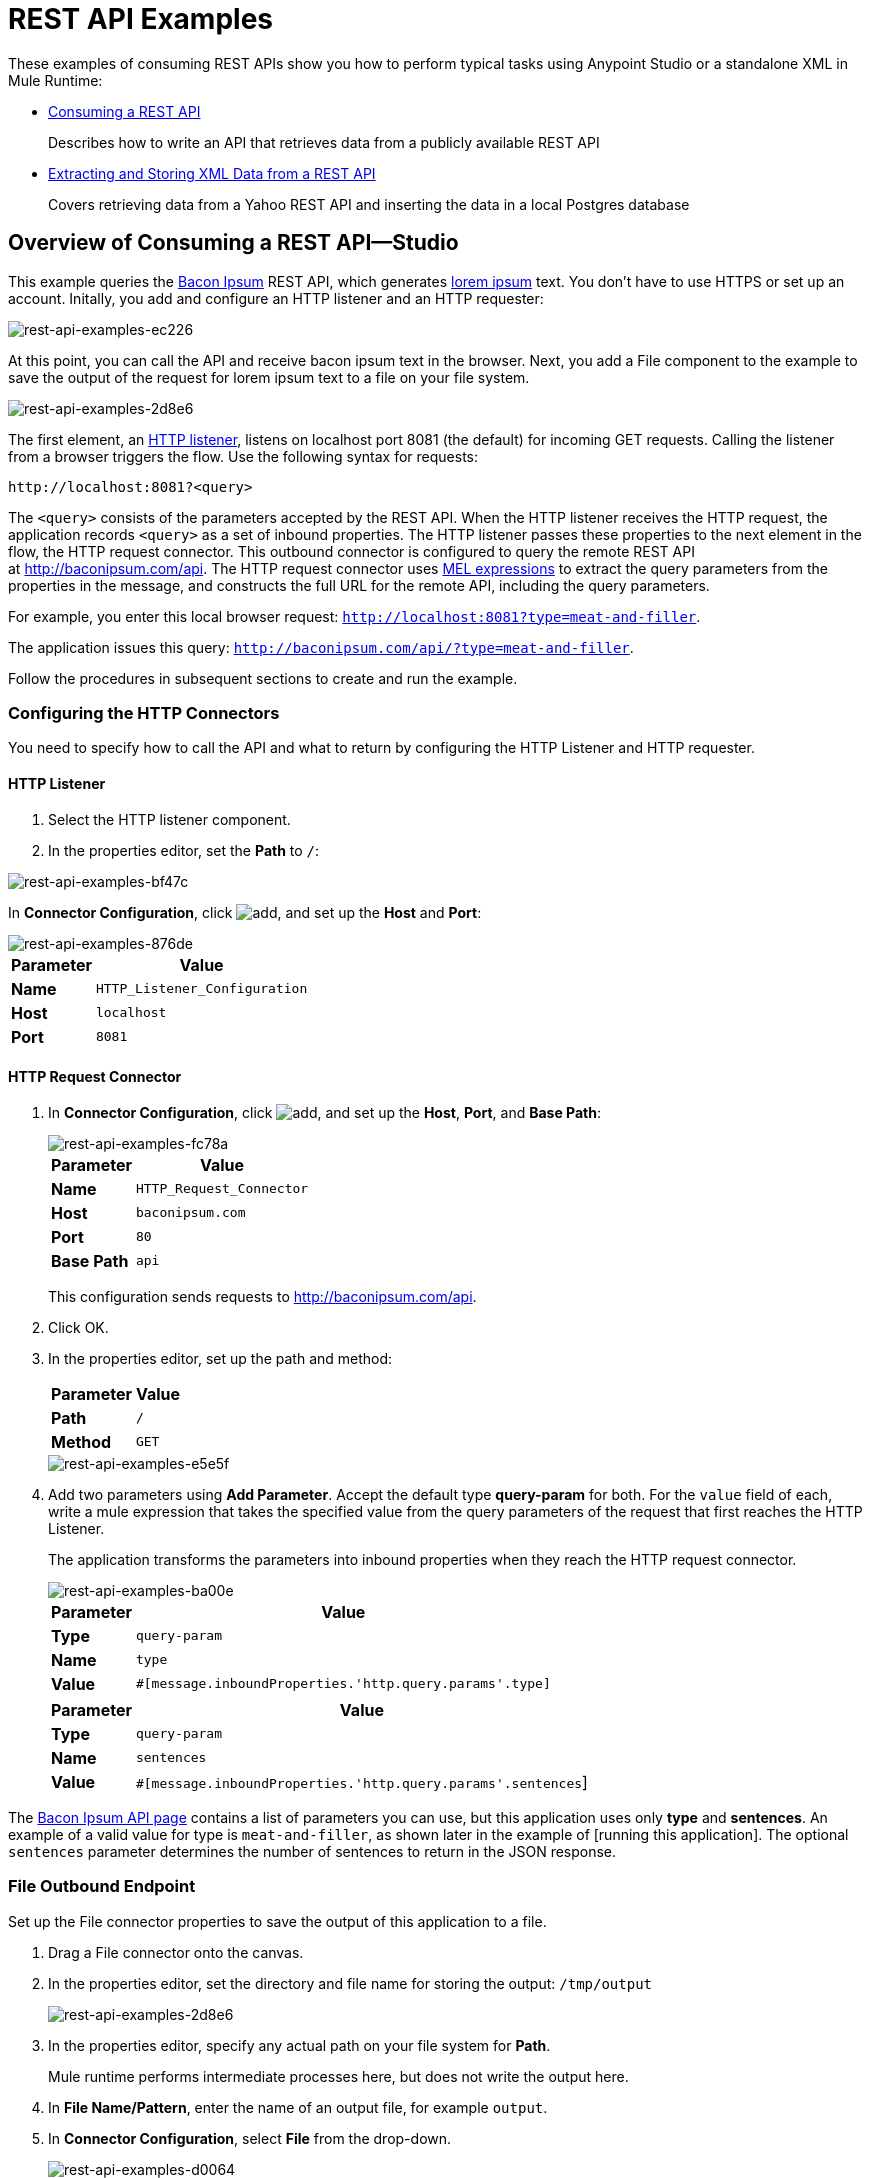 = REST API Examples
:keywords: rest, restful, raml, api, apis, examples, postgres

These examples of consuming REST APIs show you how to perform typical tasks using Anypoint Studio or a standalone XML in Mule Runtime:

* link:/mule-user-guide/v/3.8/rest-api-examples#consuming-a-rest-api-studio[Consuming a REST API]
+
Describes how to write an API that retrieves data from a publicly available REST API
+
* link:/mule-user-guide/v/3.8/rest-api-examples#extracting-and-storing-xml-data-from-a-rest-api-studio[Extracting and Storing XML Data from a REST API]
+
Covers retrieving data from a Yahoo REST API and inserting the data in a local Postgres database

== Overview of Consuming a REST API--Studio

This example queries the link:http://baconipsum.com/[Bacon Ipsum] REST API, which generates link:http://en.wikipedia.org/wiki/Lorem_ipsum[lorem ipsum] text. You don't have to use HTTPS or set up an account. Initally, you add and configure an HTTP listener and an HTTP requester:

image::rest-api-examples-ec226.png[rest-api-examples-ec226]

At this point, you can call the API and receive bacon ipsum text in the browser. Next, you add a File component to the example to save the output of the request for lorem ipsum text to a file on your file system.

image::rest-api-examples-2d8e6.png[rest-api-examples-2d8e6]

The first element, an link:/mule-user-guide/v/3.8/http-connector[HTTP listener], listens on localhost port 8081 (the default) for incoming GET requests. Calling the listener from a browser triggers the flow. Use the following syntax for requests:

[source]
----
http://localhost:8081?<query>
----

The `<query>` consists of the parameters accepted by the REST API. When the HTTP listener receives the HTTP request, the application records `<query>` as a set of inbound properties. The HTTP listener passes these properties to the next element in the flow, the HTTP request connector. This outbound connector is configured to query the remote REST API at http://baconipsum.com/api. The HTTP request connector uses link:/mule-user-guide/v/3.8/mule-expression-language-mel[MEL expressions] to extract the query parameters from the properties in the message, and constructs the full URL for the remote API, including the query parameters.

For example, you enter this local browser request: `http://localhost:8081?type=meat-and-filler`.

The application issues this query: `http://baconipsum.com/api/?type=meat-and-filler`.

Follow the procedures in subsequent sections to create and run the example.

=== Configuring the HTTP Connectors

You need to specify how to call the API and what to return by configuring the HTTP Listener and HTTP requester.

==== HTTP Listener

. Select the HTTP listener component.
. In the properties editor, set the *Path* to `/`:

image::rest-api-examples-bf47c.png[rest-api-examples-bf47c]

In *Connector Configuration*, click image:add.png[add], and set up the *Host* and *Port*:

image::rest-api-examples-876de.png[rest-api-examples-876de]

[%header%autowidth.spread]
|===
|Parameter |Value
|*Name* |`HTTP_Listener_Configuration`
|*Host* |`localhost`
|*Port* |`8081`
|===

==== HTTP Request Connector

. In *Connector Configuration*, click image:add.png[add], and set up the *Host*, *Port*, and *Base Path*:
+
image::rest-api-examples-fc78a.png[rest-api-examples-fc78a]
+
[%header%autowidth.spread]
|===
|Parameter |Value
|*Name* |`HTTP_Request_Connector`
|*Host* |`baconipsum.com`
|*Port* | `80`
|*Base Path* |`api`
|===
+
This configuration sends requests to http://baconipsum.com/api.
+
. Click OK.
. In the properties editor, set up the path and method:
+
[%header%autowidth.spread]
|===
|Parameter |Value
|*Path* |`/`
|*Method* |`GET`
|===
+
image::rest-api-examples-e5e5f.png[rest-api-examples-e5e5f]
+
. Add two parameters using *Add Parameter*. Accept the default type *query-param* for both. For the `value` field of each, write a mule expression that takes the specified value from the query parameters of the request that first reaches the HTTP Listener.
+
The application transforms the parameters into inbound properties when they reach the HTTP request connector.
+
image::rest-api-examples-ba00e.png[rest-api-examples-ba00e]
+
[%header%autowidth.spread]
|===
|Parameter |Value
|*Type* |`query-param`
|*Name* |`type`
|*Value* |`#[message.inboundProperties.'http.query.params'.type]`
|===
+
[%header%autowidth.spread]
|===
|Parameter |Value
|*Type* |`query-param`
|*Name* |`sentences`
|*Value* |`#[message.inboundProperties.'http.query.params'.sentences`]
|===

The link:http://baconipsum.com/api/[Bacon Ipsum API page] contains a list of parameters you can use, but this application uses only *type* and *sentences*. An example of a valid value for type is `meat-and-filler`, as shown later in the example of [running this application]. The optional `sentences` parameter determines the number of sentences to return in the JSON response.

=== File Outbound Endpoint

Set up the File connector properties to save the output of this application to a file.

. Drag a File connector onto the canvas.
. In the properties editor, set the directory and file name for storing the output: `/tmp/output`
+
image::rest-api-examples-2d8e6.png[rest-api-examples-2d8e6]
+
. In the properties editor, specify any actual path on your file system for *Path*.
+
Mule runtime performs intermediate processes here, but does not write the output here.
+
. In *File Name/Pattern*, enter the name of an output file, for example `output`.
. In *Connector Configuration*, select *File* from the drop-down.
+
image::rest-api-examples-d0064.png[rest-api-examples-d0064]
+
. In *Connector Configuration*, click image:add.png[add], and enter a path in *Write to Directory*. Enter `/tmp` for example.
+
image::rest-api-examples-479e3.png[rest-api-examples-479e3]

=== Running the Application to Consume a REST API

. Run the example as a Mule application.
. To trigger the flow in this application, use a Web browser to query the HTTP listener on localhost port 8081.
+
image::rest-api-examples-4c1b4.png[rest-api-examples-4c1b4]
+
The console logs a message that the response was written to the file you specified:
+
`INFO  2016-05-22 17:40:56,406 [[myproject].HTTP_Listener_Configuration.worker.01] org.mule.transport.file.FileConnector: Writing file to: /private/tmp/output`

Alternatively, you can use an HTTP client, such as the link:http://curl.haxx.se/download.html[curl] command-line utility to trigger the flow.

----
curl 'http://localhost:8081?type=meat-and-filler'
----

The link:http://baconipsum.com/api/[Bacon Ipsum API page] contains a list of parameters you can use, but when configuring the HTTP request connector, you set up your connector to use only *type* and *sentences*. The first parameter=value pair must be preceded by the `?` operator. To insert additional parameter=value pairs, use the `&` operator. Example queries you can send to the HTTP listener on localhost port 8081 are:

----
http://localhost:8081?type=meat-and-filler
http://localhost:8081?sentences=2
http://localhost:8081?type=all-meat&sentences=3
----

The `type=meat-and-filler` example returns the output shown below.

----
["Doner ullamco ea non, porchetta incididunt brisket ball tip in chuck ex bresaola beef tongue.  Et aute ham hock kielbasa chuck fatback short ribs.  Kevin in reprehenderit est esse, ham bacon ut ball tip.  Laborum ut nulla ex irure t-bone flank, biltong cupidatat venison proident aliquip pork belly ham hock.  In consequat proident, cillum labore pariatur nisi.  Reprehenderit boudin beef ribs, frankfurter cillum enim pork loin consectetur kielbasa laboris.  Hamburger prosciutto nisi, jerky biltong ex pork chop venison.","Fatback tongue anim, irure ut ut cupidatat occaecat eiusmod ham hock laborum commodo.  Anim pig shank kielbasa, drumstick corned beef esse nostrud ham salami id laborum ribeye aute.  Duis pancetta sunt magna occaecat dolor leberkas, short loin meatloaf flank enim pastrami.  Prosciutto proident landjaeger deserunt tenderloin short loin.  Adipisicing aute in bresaola meatball, ut frankfurter pastrami shoulder porchetta turducken strip steak doner.  In filet mignon bresaola, sed deserunt pariatur eu mollit commodo shankle laborum.  Andouille aliqua jowl pork chop jerky sed consequat turkey voluptate bacon pastrami.","Ground round elit boudin reprehenderit.  Brisket shankle esse, leberkas veniam andouille rump proident drumstick.  Consequat sausage do ut prosciutto nostrud andouille tongue ullamco bacon est exercitation.  Do fugiat biltong est tempor short ribs reprehenderit adipisicing shoulder.  Tail venison shank incididunt, hamburger adipisicing voluptate corned beef fugiat sirloin fatback in tri-tip nisi ut.  Tail non excepteur, fugiat veniam corned beef dolore ex pig pork belly sint mollit chuck pork.","Pig hamburger dolore proident brisket landjaeger in boudin kielbasa ut elit.  Velit incididunt boudin qui.  Fatback anim adipisicing, pig jowl voluptate sirloin drumstick chicken esse.  Strip steak consequat tenderloin pastrami, ullamco brisket hamburger bacon beef adipisicing.  Tri-tip ham hock eu non et, flank dolore kevin.  Et duis frankfurter, ut ullamco do non quis boudin andouille aliqua venison ham.  Ut aliqua shoulder, aliquip pariatur bacon spare ribs irure.","Aliqua jerky frankfurter, swine ham in ground round sed qui laborum cow.  Sint turducken shank ut ea id.  Kevin dolore pig excepteur, anim ut magna.  Enim consequat short ribs corned beef ham hock nostrud fugiat chuck.  Tail spare ribs dolore boudin, andouille incididunt laboris occaecat strip steak.  Cow frankfurter capicola, landjaeger cupidatat porchetta ad ground round voluptate."]
----

== Consuming a REST API--Standalone XML

[tabs]
------
[tab,title="Procedure"]
....
Configure the HTTP listener connector as follows:

[source,xml,linenums]
----
<http:listener config-ref="HTTP_Listener_Configuration" path="/" doc:name="HTTP"/>
----

You reference an abstract element called a *Connector Configuration*, which contains several of the high level necessary configuration properties. The **config-ref **attribute in the connector references this connector configuration element. You must now create an element outside the flow that matches the referenced name.

[source,xml,linenums]
----
<http:listener-config name="HTTP_Listener_Configuration" host="localhost" port="8081" doc:name="HTTP Listener Configuration"/>
----

Configure the HTTP request connector as follows:

[source, xml, linenums]
----
<http:request config-ref="HTTP_Request_Configuration" path="/" method="GET" doc:name="HTTP">
   <http:request-builder>
     <http:query-param paramName="type" value="#[message.inboundProperties.'http.query.params'.type]"/>
     <http:query-param paramName="sentences" value="#[message.inboundProperties.'http.query.params'.sentences]"/>
    </http:request-builder>
        </http:request>
----

A series of child elements of the connector define two query parameters that take their values from inbound properties of the message. Enclosing the two elements that define these query parameters is a `request-builder` element that is always necessary when adding parameters to a request. Configured in this way, the query params that reach the HTTP listener are forwarded unchanged to the baconipsum API.

You reference an abstract element called a *Connector Configuration*, which contains several of the high level necessary configuration properties. The **config-ref **attribute in the connector references this connector configuration element. You must now create an element outside the flow that matches the referenced name.

[source,xml,linenums]
----
<http:request-config name="HTTP_Request_Configuration" host="baconipsum.com"  doc:name="HTTP Request Configuration" basePath="api"/>
----

Finally, add the file component.

[source,xml,linenums]
----
<file:outbound-endpoint responseTimeout="10000" doc:name="File" connector-ref="File" outputPattern="output" path="/Users/max"/>
----

....
[tab,title="XML"]
....

[source, xml, linenums]
----
<?xml version="1.0" encoding="UTF-8"?>

<mule xmlns:file="http://www.mulesoft.org/schema/mule/file" xmlns:http="http://www.mulesoft.org/schema/mule/http" xmlns="http://www.mulesoft.org/schema/mule/core" xmlns:doc="http://www.mulesoft.org/schema/mule/documentation"
    xmlns:spring="http://www.springframework.org/schema/beans"
    xmlns:xsi="http://www.w3.org/2001/XMLSchema-instance"
    xsi:schemaLocation="http://www.springframework.org/schema/beans http://www.springframework.org/schema/beans/spring-beans-current.xsd
http://www.mulesoft.org/schema/mule/core http://www.mulesoft.org/schema/mule/core/current/mule.xsd
http://www.mulesoft.org/schema/mule/http http://www.mulesoft.org/schema/mule/http/current/mule-http.xsd
http://www.mulesoft.org/schema/mule/file http://www.mulesoft.org/schema/mule/file/current/mule-file.xsd">
    <http:listener-config name="HTTP_Listener_Configuration" host="localhost" port="8081" doc:name="HTTP Listener Configuration"/>
    <http:request-config name="HTTP_Request_Configuration" host="baconipsum.com"  doc:name="HTTP Request Configuration" basePath="api" port="80"/>
    <file:connector name="File" writeToDirectory="/tmp" autoDelete="true" streaming="true" validateConnections="true" doc:name="File"/>
    <flow name="test2Flow1" >
        <http:listener config-ref="HTTP_Listener_Configuration" path="/" doc:name="HTTP" />
        <http:request config-ref="HTTP_Request_Configuration" path="/" method="GET" doc:name="HTTP">
          <http:request-builder>
                <http:query-param paramName="type" value="#[message.inboundProperties.'http.query.params'.type]"/>
                <http:query-param paramName="sentences" value="#[message.inboundProperties.'http.query.params'.sentences]"/>
            </http:request-builder>
        </http:request>
        <file:outbound-endpoint responseTimeout="10000" doc:name="File" connector-ref="File" outputPattern="output" path="/Users/max"/>
    </flow>
</mule>
----
....
------

== Extracting and Storing XML Data from a REST API--Studio

This example consumes XML data from an external REST API, extracts values from the XML, and inserts the values into a Postgres database. The application uses the link:http://developer.yahoo.com/yql/console/[Yahoo! REST API] for financial services, which is free to use and does not require a user account. You call the API to retrieve financial quotes using the SQL-based link:http://developer.yahoo.com/yql/guide/running-chapt.html[Yahoo Query Language].

=== Overview of Extracting and Storing XML Data from a REST API
You specify the XML format when querying the Yahoo! REST API at http://query.yahooapis.com/v1/public/yql. The application receives the reply and extracts some values, such as stock name and price. Finally, the API inserts the values into a table in an external Postgres database.

The application contains one flow:

image::rest-api-examples-1cd70.png[rest-api-examples-1cd70]

The first element, an link:/mule-user-guide/v/3.8/http-connector[HTTP listener], listens on localhost port 8081 (the default) for incoming GET requests. Calling the listener triggers the flow. Requests to the HTTP listener must take the form:

[source]
----
http://localhost:8081?<query>
----

The `<query>` part of the request consists of the parameters accepted by the REST API. When the HTTP listener receives the HTTP request, the `<query>` part of the URL becomes a set of inbound properties. The HTTP listener passes the message to the next element in the flow, the HTTP request connector. The HTTP request connector uses a set of  link:http://www.mulesoft.org/documentation/display/current/Mule+Expression+Language+MEL[MEL expressions] to extract the query parameters from the message and to construct the full URL for the remote API, including the query parameters.

The application queries the following URL:

----
http://query.yahooapis.com/v1/public/yql?q=select * from yahoo.finance.quotes where symbol in ("BAC")%0A%09%09&env=http%3A%2F%2Fdatatables.org%2Falltables.env&format=XML
----

This query retrieves information for ticker symbol BAC, Bank of America, in XML format:

*View the XML returned by the REST API*

[source, xml, linenums]
----
<query xmlns:yahoo="http://www.yahooapis.com/v1/base.rng" yahoo:count="1" yahoo:created="2016-05-31T04:38:43Z" yahoo:lang="en-US">
  <results>
    <quote symbol="BAC">
        <Ask>14.87</Ask>
        <AverageDailyVolume>97748896</AverageDailyVolume>
        <Bid>14.86</Bid>
        <AskRealtime/>
        <BidRealtime/>
        <BookValue>23.12</BookValue>
        ...
        <PercentChange>+1.22%</PercentChange>
      </quote>
    </results>
</query>
<!--  total: 23  -->
<!--  main-6df7badb-1dfa-11e6-b981-e83935aedd3a  -->
----

The HTTP request connector passes the XML it receives from the API to a byte-array-to-string transformer, which converts the message payload to a string. Next, a link:/mule-user-guide/v/3.8/splitter-flow-control-reference[splitter] splits the message into parts. The splitter is configured to split the incoming message using the  `<quote`> element in the XML as delimiter.

[source, xml, linenums]
----
<results>
  <quote symbol="BAC">
...
  </quote>
</results>
----

The last component in the flow, a link:/mule-user-guide/v/3.8/jdbc-connector[Database (JDBC)] connector, receives each XML chunk corresponding to each queried symbol. The JDBC connector is configured to run the following SQL query:

----
INSERT INTO mystock(name,bookvalue) VALUES('#[flowVars.dbName]','#[flowVars.dbBookValue]');
----

=== Creating and Configuring the Flow

. Drag the following components and transformers to the canvas placing them left-to-right:
+
* HTTP Listener
* HTTP Requester
* Byte Array to String
* DOM to XML
* Expression
* Variable
* Database
+
. Configure each component and transformer as described in the following sections.

==== HTTP Listener

. Select the HTTP Listener, and in the Properties editor of the HTTP listener connector, set the *Path* to `/`:
+
image::rest-api-examples-2979f.png[rest-api-examples-2979f]
+
. In *Connector Configuration*, click image:add.png[add], and set up the *Host* and *Port*:
+
image::rest-api-examples-c6d2d.png[rest-api-examples-c6d2d]
+
[%header%autowidth.spread]
|===
|Parameter |Value
|*Name* |`HTTP_Listener_Configuration`
|*Host* |`localhost`
|*Port* |`8081`
|===

==== HTTP Request Connector

. Select the HTTP Request Connector, and in the properties editor click image:add.png[add] to create a new Connector Configuration Element.
. Set up the *Host* and *Base Path*:
+
image::rest-api-examples-426f6.png[rest-api-examples-426f6]
+
[%header,cols="20a,80a"]
|===
|Parameter |Value
|*Name* |`HTTP_Request_Connector`
|*Host* |`query.yahooapis.com`
|*Port* |`80`
|*Base Path* |`v1/public.yql`
|===
+
This configuration sends requests to `query.yahooapis.com/v1/public.yql`
+
. Click *OK*.
. In the properties editor, set up the *Path* and *Method*:
+
image::rest-api-examples-4ec20.png[rest-api-examples-4ec20]
+
[%header%autowidth.spread]
|===
|Parameter |Value
|*Display Name* |`HTTP`
|*Path* |`/`
|*Method* |`GET`
|===
+
. Click *Add Parameter* three times to add the parameters shown in the following tables. Accept the default type *query-param*. For the `value` field of each, write a mule expression that takes the value of the query parameters of the request that first reaches the HTTP Listener, and transforms the values into inbound properties for delivery to the HTTP Request Connector. 
+
image:yahoo+http+w+params.png[yahoo+http+w+params]
+
[%header%autowidth.spread]
|===
|Parameter |Value
|*Type* |`query-param`
|*Name* |`q`
|*Value* |`#[message.inboundProperties.'http.query.params'.q]`
|===
+
[%header%autowidth.spread]
|===
|Parameter |Value
|*Type* |`query-param`
|*Name* |`env`
|*Value* |`#[message.inboundProperties.'http.query.params'.env]`
|===
+
[%header%autowidth.spread]
|===
|Parameter |Value
|*Type* |`query-param`
|*Name* |`format`
|*Value* |`#[message.inboundProperties.'http.query.params'.format]`
|===
+
Configured in this way, the API forwards the query params received by the HTTP listener to the Yahoo API.

. Select the *Advanced* tab on the left side panel of the connector, and check the *Follow Redirects* checkbox.

==== Byte Array to String Transformer

Set the MIME type to application/xml.

*General Tab*

[%header%autowidth.spread]
|===
|Parameter |Value
|*Display Name* |`Byte Array to String`
|*Return Class* |`-`
|*Ignore Bad Input* |no
|*Encoding* |`-`
|*MIME Type* |`application/xml`
|===

==== Splitter

The *Splitter* divides the incoming message into parts based on a user-defined XPATH expression. The expression conforms to the link:/mule-user-guide/v/3.6/xpath[XPath syntax supported by MEL]:

----
xpath3(xpath_expression, input_data, return_type)
----

where:

* `xpath_expression` indicates the XML element, `<quote>` in this example, which returns the ticker symbol for a stock.
* `input_data` is the payload received from the Byte Array to String.
* `return_type` in this example is the NODESET type, which returns a DOM NodeList object.

. Select the *Splitter* in the flow.
. In the properties editor, configure the splitter as follows:
+
*General Tab*
[%header%autowidth.spread]
|===
|Parameter |Value
|*Display Name* |`Splitter`
|*Enable Correlation* |`IF_NOT_SET` (Default)
|*Message Info Mapping* |`-`
|*Expression* |`#[xpath3('//quote', payload, 'NODESET')]`
|===

==== DOM to XML Transformer

The *Dom To Xml* transformer converts DOM objects to XML. No configuration is required.

==== Expression

The *Expression* component evaluates an expression.

. Select the Expression component.
. In the properties editor, create the following expressions for the name and book value of Bank of America stock:
+
[source]
----
flowVars.dbName=xpath3('//Name');
flowVars.dbBookValue=xpath3('//BookValue');
----
+
image::rest-api-examples-3756b.png[rest-api-examples-3756b]
+
The expression extracts the values from the XML in preparation for storage in the database.

==== Variable

The *Variable* component creates a variable that represents the SQL INSERT statement.

. Select the Variable component.
. Configure the component as shown in the following screenshot and table:
+
image::rest-api-examples-51c06.png[rest-api-examples-51c06]
+
*General Tab*
[%header%autowidth.spread]
|===
|Parameter |Value
|*Display Name* |`Variable`
|*Operation - Set Variable - Name* |`insertStatement`
|*Value* |`INSERT INTO mystock(name,bookvalue) VALUES('#[flowVars.dbName]','#[flowVars.dbBookValue]');`
|===

==== Database Connector

In this procedure you set up and test a connection between the API and a Postgres database. First, ensure that you meet the prerequisites for working with the database.

*Prerequisites*

To successfully test the connection, you need to install and set up the database before configuring and testing the Database Connector.

. Install the correct link:/mule-user-guide/v/3.8/database-connector[database driver] for your database in your Studio application.
.  link:/mule-user-guide/v/3.8/database-connector#adding-the-database-driver-for-generic-db-configuration[Add the Postgres driver to the build path.]
. Start Postgres.
. Set up a database named `stock` with default user name `postgres` and password `postgres`.
. Connect to the `stock` database.
. Create a table named mystock. For example, on the `psql` command line enter the following query:
+
----
CREATE TABLE mystock (id SERIAL PRIMARY KEY, name varchar, bookvalue money);
----

*Configure the Database Connector*

To configure the database connector in Studio:

. Click the *Database Connector*.
. In *Connector Configuration*, click image:add.png[add].
+
The *Choose Global Type* dialog appears.
+
image::rest-api-examples-deccf.png[rest-api-examples-deccf]
+
. Choose *Generic Database Configuration*, and click *OK*.
+
The *Generic Database Configuration* dialog appears.
+
. In Database URL, enter the following URL, assuming you are using the default database password and user name for the stock database:
+
`jdbc:postgresql://localhost:5432/stock?password=postgres&user=postgres`
+
. Enter the driver class name:
+
`org.postgresql.Driver`
+
. Click *Test Connection*.
+
image::rest-api-examples-82a84.png[rest-api-examples-82a84]
+
If the test fails, check that you meet the prerequisites.
. Click *OK*.
. In *Operation*, select `Insert` from the drop-down.
. In *Query*, select `Dynamic` from the *Type* drop-down.
. In the *Dynamic query* text box, enter the following query:
+
[source]
----
INSERT INTO mystock(name,bookvalue) VALUES('#[flowVars.dbName]','#[flowVars.dbBookValue]');
----
+
image::rest-api-examples-3678e.png[rest-api-examples-3678e]

=== Running This Example

. Run the example as a Mule application.
. Call the HTTP listener with your query.
+
Use a Web browser or an HTTP client, such as the link:http://curl.haxx.se/download.html[curl] command-line utility, to call the HTTP listener on localhost port 8081. Remove any line breaks from the URL or `curl` command.
+
[source,code,linenums]
----
http://localhost:8081?q=select%20*%20from%20yahoo.finance.quotes%20where%20symbol%20in%20
(%22BAC%22)%0A%09%09&env=http%3A%2F%2Fdatatables.org%2Falltables.env&format=XML
----
+
[source,code,linenums]
----
curl 'http://localhost:8081?q=select%20*%20from%20yahoo.finance.quotes%20where
%20symbol%20in%20(%22BAC%22)%0A%09%09&env=http%3A%2F%2Fdatatables.org%2
Falltables.env&format=XML'
----
+
Calling the listener triggers the flow.
+
PgAdmin III interface to Postgres shows the data inserted in the database row.
+
image::rest-api-examples-b8dd8.png[rest-api-examples-b8dd8]

== Consuming a REST API--Standalone XML

[tabs]
------
[tab,title="Procedure"]
....

Configure the HTTP Listener connector as follows:

[source, xml, linenums]
----
<http:listener config-ref="HTTP_Listener_Configuration" path="/" doc:name="HTTP"/>`
----

You reference an abstract element called a *Connector Configuration* that contains several of the high level necessary configuration properties. The **config-ref** attribute in the connector references this connector configuration element. You must now create an element outside the flow that matches the referenced name.

[source, xml, linenums]
----
<http:listener-config name="HTTP_Listener_Configuration" host="localhost" port="8081" doc:name="HTTP Listener Configuration"/>
----

Configure the HTTP Requester connector as follows:

[source, xml, linenums]
----
<http:request config-ref="HTTP_Request_Configuration" path="/" method="GET" followRedirects="true" doc:name="HTTP">
   <http:request-builder>
      <http:query-param paramName="q" value="#[message.inboundProperties.'http.query.params'.q]"/>
      <http:query-param paramName="env" value="#[message.inboundProperties.'http.query.params'.env]"/>
      <http:query-param paramName="format" value="#[message.inboundProperties.'http.query.params'.format]"/>
   </http:request-builder>
</http:request>
----

The series of child elements of the connector define three query parameters that take their values from inbound properties of the message. Enclosing the elements that define the query parameters is a `request-builder` element that is required for adding parameters to a request.

You now need to reference a *Connector Configuration*. The *config-ref* attribute in the connector references this connector configuration element. You must now create an element outside the flow that matches the referenced name.

[source, xml, linenums]
----
<http:request-config name="HTTP_Request_Configuration" host="query.yahooapis.com" basePath="v1/public/yql" doc:name="HTTP Request Configuration"/>
----

*Byte Array to String*

[source, xml, linenums]
----
<byte-array-to-string-transformer doc:name="Byte Array to String"/>
----

*Splitter*

[source, xml, linenums]
----
<splitter expression="#[xpath3('//results')]" doc:name="Splitter"/>
----

*Expression*
[source, xml, linenums]
----
<expression-component doc:name="Expression">
  <![CDATA[flowVars.dbName=xpath3('//Name');flowVars.dbBookValue=xpath3('//BookValue');]]>
</expression-component>
----

*Variable*

[source, xml, linenums]
----
<set-variable variableName="insertStatement" value="INSERT INTO mystock(name,bookvalue) VALUES('#[flowVars.dbName]','#[flowVars.dbBookValue]');" doc:name="Variable"/>
----

*Driver Configuration*

[source, xml, linenums]
----
<db:generic-config name="Generic_Database_Configuration" url="jdbc:postgresql://localhost:5432/stock?password=postgres&amp;user=postgres" driverClassName="org.postgresql.Driver" doc:name="Generic Database Configuration"/>
----

*Database Configuration*

[source, xml, linenums]
----
<db:insert config-ref="Generic_Database_Configuration" doc:name="Database">
    <db:dynamic-query><![CDATA[INSERT INTO mystock(name,bookvalue) VALUES('#[flowVars.dbName]','#[flowVars.dbBookValue]');]]></db:dynamic-query>
</db:insert>
----

....
[tab,title="XML"]
....

[source, xml, linenums]
----
<mule xmlns:metadata="http://www.mulesoft.org/schema/mule/metadata" xmlns:mulexml="http://www.mulesoft.org/schema/mule/xml" xmlns:dw="http://www.mulesoft.org/schema/mule/ee/dw" xmlns:json="http://www.mulesoft.org/schema/mule/json"
	xmlns:context="http://www.springframework.org/schema/context"
	xmlns:tracking="http://www.mulesoft.org/schema/mule/ee/tracking"
	xmlns:http="http://www.mulesoft.org/schema/mule/http" xmlns:db="http://www.mulesoft.org/schema/mule/db"
	xmlns="http://www.mulesoft.org/schema/mule/core" xmlns:doc="http://www.mulesoft.org/schema/mule/documentation"
	xmlns:spring="http://www.springframework.org/schema/beans" xmlns:xsi="http://www.w3.org/2001/XMLSchema-instance"
	xsi:schemaLocation="http://www.mulesoft.org/schema/mule/json http://www.mulesoft.org/schema/mule/json/current/mule-json.xsd
http://www.springframework.org/schema/beans http://www.springframework.org/schema/beans/spring-beans-current.xsd
http://www.mulesoft.org/schema/mule/core http://www.mulesoft.org/schema/mule/core/current/mule.xsd
http://www.mulesoft.org/schema/mule/http http://www.mulesoft.org/schema/mule/http/current/mule-http.xsd
http://www.mulesoft.org/schema/mule/db http://www.mulesoft.org/schema/mule/db/current/mule-db.xsd
http://www.mulesoft.org/schema/mule/ee/tracking http://www.mulesoft.org/schema/mule/ee/tracking/current/mule-tracking-ee.xsd
http://www.springframework.org/schema/context http://www.springframework.org/schema/context/spring-context-current.xsd
http://www.mulesoft.org/schema/mule/ee/dw http://www.mulesoft.org/schema/mule/ee/dw/current/dw.xsd
http://www.mulesoft.org/schema/mule/xml http://www.mulesoft.org/schema/mule/xml/current/mule-xml.xsd">

	<http:listener-config name="HTTP_Listener_Configuration"
		host="localhost" port="8081" doc:name="HTTP Listener Configuration" />
	<http:request-config name="HTTP_Request_Configuration"
		host="query.yahooapis.com" basePath="v1/public/yql" doc:name="HTTP Request Configuration" />
	<context:property-placeholder location="common.properties" />
    <db:generic-config name="Generic_Database_Configuration" url="jdbc:postgresql://localhost:5432/stock?password=postgres&amp;user=postgres" driverClassName="org.postgresql.Driver" doc:name="Generic Database Configuration"/>

	<flow name="financeapiFlow1">
		<http:listener config-ref="HTTP_Listener_Configuration"
			path="/" doc:name="HTTP" />
		<http:request config-ref="HTTP_Request_Configuration"
			port="80" path="/" method="GET" doc:name="HTTP">
			<http:request-builder>
                <http:query-param paramName="q" value="#[message.inboundProperties.'http.query.params'.q]"/>
                <http:query-param paramName="env" value="#[message.inboundProperties.'http.query.params'.env]"/>
                <http:query-param paramName="format" value="#[message.inboundProperties.'http.query.params'.format]"/>
			</http:request-builder>
		</http:request>
        <byte-array-to-string-transformer mimeType="application/xml" doc:name="Byte Array to String"/>
	<!-- 	<splitter expression="#[flowVars.results]" doc:name="Splitter" />
	-->

		<splitter expression="#[xpath3('//quote', payload, 'NODESET')]"
            doc:name="Splitter" />
        <mulexml:dom-to-xml-transformer doc:name="DOM to XML"/>
        <expression-component doc:name="Expression"><![CDATA[flowVars.dbName=xpath3('//Name');
flowVars.dbBookValue=xpath3('//BookValue');
]]></expression-component>
        <set-variable variableName="insertStatement" value="INSERT INTO mystock(name,bookvalue) VALUES('#[flowVars.dbName]','#[flowVars.dbBookValue]');" doc:name="Variable"/>
        <db:insert config-ref="Generic_Database_Configuration" doc:name="Database">
            <db:dynamic-query><![CDATA[INSERT INTO mystock(name,bookvalue) VALUES('#[flowVars.dbName]','#[flowVars.dbBookValue]');]]></db:dynamic-query>
        </db:insert>
	</flow>
</mule>
----

....
------

If you use the API to query several stock symbols at once, the splitter splits the incoming XML into chunks corresponding to each queried symbol, then feeds each chunk to the next message processor.

